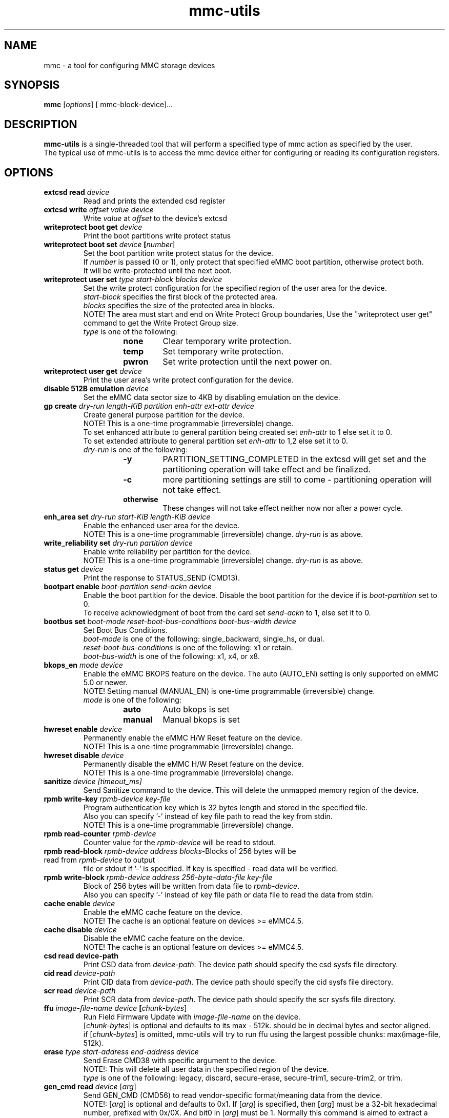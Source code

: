 .TH mmc\-utils 1 "April 2024" "User Manual"
.SH NAME
mmc \-  a tool for configuring MMC storage devices
.SH SYNOPSIS
.B mmc
[\fIoptions\fR] [\ mmc\-block\-device\fR]...
.SH DESCRIPTION
.B mmc-utils
is a single-threaded tool that will perform a specified type of mmc action as specified by the user.
.br
The typical use of mmc-utils is to access the mmc device either for configuring or reading its configuration registers.
.SH OPTIONS
.TP
.BI extcsd " " read " " \fIdevice\fR
Read and prints the extended csd register
.TP
.BI extcsd " " write " " \fIoffset\fR " " \fIvalue\fR " " \fIdevice\fR
Write \fIvalue\fR at \fIoffset\fR to the device's extcsd
.TP
.BI writeprotect " " boot " " get " " \fIdevice\fR
Print the boot partitions write protect status
.TP
.BI writeprotect " " boot " " set " " \fIdevice\fR " " [\fInumber\fR]
Set the boot partition write protect status for the device.
.br
If \fInumber\fR is passed (0 or 1), only protect that specified eMMC boot partition, otherwise protect both.
.br
It will be write-protected until the next boot.
.TP
.BI writeprotect " " user " " set " " \fItype\fR " " \fIstart\-block\fR " " \fIblocks\fR " " \fIdevice\fR
Set the write protect configuration for the specified region of the user area for the device.
.br
\fIstart\-block\fR specifies the first block of the protected area.
.br
\fIblocks\fR specifies the size of the protected area in blocks.
.br
NOTE! The area must start and end on Write Protect Group boundaries, Use the "writeprotect user get" command to get the Write Protect Group size.
 \fItype\fR is one of the following:
.RS
.RS
.TP
.B none
Clear temporary write protection.
.TP
.B temp
Set temporary write protection.
.TP
.B pwron
Set write protection until the next power on.
.RE
.RE
.TP
.BI writeprotect " " user " " get " " \fIdevice\fR
Print the user area's write protect configuration for the device.
.TP
.BI disable " " 512B " " emulation " " \fIdevice\fR
Set the eMMC data sector size to 4KB by disabling emulation on the device.
.TP
.BI gp " " create " " \fIdry\-run\fR " " \fIlength\-KiB\fR " " \fIpartition\fR  " " \fIenh\-attr\fR " " \fIext\-attr\fR " " \fIdevice\fR
Create general purpose partition for the device.
.br
NOTE!  This is a one-time programmable (irreversible) change.
.br
To set enhanced attribute to general partition being created set \fIenh\-attr\fR to 1 else set it to 0.
.br
To set extended attribute to general partition set \fIenh\-attr\fR to 1,2 else set it to 0.
.br
\fIdry\-run\fR is one of the following:
.RS
.RS
.TP
.B \-y
PARTITION_SETTING_COMPLETED in the extcsd will get set and the partitioning operation will take effect and be finalized.
.TP
.B \-c
more partitioning settings are still to come - partitioning operation will not take effect.
.TP
.B otherwise
These changes will not take effect neither now nor after a power cycle.
.RE
.RE
.TP
.BI enh_area " " set " " \fIdry\-run\fR " " \fIstart\-KiB\fR " " \fIlength\-KiB\fR " " \fIdevice\fR
Enable the enhanced user area for the device.
.br
NOTE!  This is a one-time programmable (irreversible) change.
\fIdry\-run\fR is as above.
.TP
.BI write_reliability " " set " " " \fIdry\-run\fR " " \fIpartition\fR " " \fIdevice\fR
Enable write reliability per partition for the device.
.br
NOTE!  This is a one-time programmable (irreversible) change.
\fIdry\-run\fR is as above.
.TP
.BI status " " get " " \fIdevice\fR
Print the response to STATUS_SEND (CMD13).
.TP
.BI bootpart " " enable " " \fIboot\-partition\fR " " \fIsend\-ackn\fR " " \fIdevice\fR
Enable the boot partition for the device.
Disable the boot partition for the device if is \fIboot\-partition\fR set to 0.
.br
To receive acknowledgment of boot from the card set \fIsend\-ackn\fR to 1, else set it to 0.
.TP
.BI bootbus " " set " " \fIboot\-mode\fR " " \fIreset\-boot\-bus\-conditions\fR " " \fIboot\-bus\-width\fR " " \fIdevice\fR
Set Boot Bus Conditions.
.br
\fIboot\-mode\fR is one of the following: single_backward, single_hs, or dual.
.br
\fIreset\-boot\-bus\-conditions\fR is one of the following: x1 or retain.
.br
\fIboot\-bus\-width\fR is one of the following: x1, x4, or x8.
.TP
.BI bkops_en " " \fImode\fR " " \fIdevice\fR
Enable the eMMC BKOPS feature on the device.
The auto (AUTO_EN) setting is only supported on eMMC 5.0 or newer.
.br
NOTE!  Setting manual (MANUAL_EN) is one-time programmable (irreversible) change.
.br
\fImode\fR is one of the following:
.RS
.RS
.TP
.B auto
Auto bkops is set
.TP
.B manual
Manual bkops is set
.RE
.RE
.TP
.BI hwreset " " enable " " \fIdevice\fR
Permanently enable the eMMC H/W Reset feature on the device.
.br
NOTE!  This is a one-time programmable (irreversible) change.
.TP
.BI hwreset " " disable " " \fIdevice\fR
Permanently disable the eMMC H/W Reset feature on the device.
.br
NOTE!  This is a one-time programmable (irreversible) change.
.TP
.BI sanitize " " \fIdevice\fR " " \fI[timeout_ms]\fR
Send Sanitize command to the device.
This will delete the unmapped memory region of the device.
.TP
.BI rpmb " " write\-key " " \fIrpmb\-device\fR " " \fIkey\-file\fR
Program authentication key which is 32 bytes length and stored in the specified file.
.br
Also you can specify '-' instead of key file path to read the key from stdin.
.br
NOTE!  This is a one-time programmable (irreversible) change.
.TP
.BI rpmb " " read\-counter " " \fIrpmb\-device\fR
Counter value for the \fIrpmb\-device\fR will be read to stdout.
.TP
.BI rpmb " " read\-block " " \fIrpmb\-device\fR " " \fIaddress\fR " " \fIblocks-\count\fR " " \fIoutput-\file\fR " " [\fIkey\-file\fR]
Blocks of 256 bytes will be read from \fIrpmb\-device\fR to output
file or stdout if '-' is specified. If key is specified - read
data will be verified.
.TP
.BI rpmb " " write\-block " " \fIrpmb\-device\fR " " \fIaddress\fR " "  \fI256\-byte\-data\-file\fR " " \fIkey\-file\fR
Block of 256 bytes will be written from data file to
\fIrpmb\-device\fR. 
.br
Also you can specify '-' instead of key file path or data file to read the data from stdin.
.TP
.BI cache " " enable " " \fIdevice\fR
Enable the eMMC cache feature on the device.
.br
NOTE! The cache is an optional feature on devices >= eMMC4.5.
.TP
.BI cache " " disable " " \fIdevice\fR
Disable the eMMC cache feature on the device.
.br
NOTE! The cache is an optional feature on devices >= eMMC4.5.
.TP
.BI csd " " read " " \fidevice\-path\fR
Print CSD data from \fIdevice\-path\fR.
The device path should specify the csd sysfs file directory.
.TP
.BI cid " " read " " \fIdevice\-path\fR
Print CID data from \fIdevice\-path\fR.
The device path should specify the cid sysfs file directory.
.TP
.BI scr " " read " " \fIdevice\-path\fR
Print SCR data from \fIdevice\-path\fR.
The device path should specify the scr sysfs file directory.
.TP
.BI ffu " " \fIimage\-file\-name\fR " " \fIdevice\fR " " [\fIchunk\-bytes\fR]
Run Field Firmware Update with \fIimage\-file\-name\fR on the device.
.br
[\fIchunk\-bytes\fR] is optional and defaults to its max - 512k. should be in decimal bytes and sector aligned.
.br
if [\fIchunk\-bytes\fR] is omitted, mmc-utils will try to run ffu using the largest possible chunks: max(image-file, 512k).
.TP
.BI erase " " \fItype\fR " " \fIstart-address\fR " " \fIend\-address\fR " " \fIdevice\fR
Send Erase CMD38 with specific argument to the device.
.br
NOTE!: This will delete all user data in the specified region of the device.
.br
\fItype\fR is one of the following: legacy, discard, secure-erase, secure-trim1, secure-trim2, or trim.
.TP
.BI gen_cmd " " read " \fidevice\fR [\fIarg\fR]
Send GEN_CMD (CMD56) to read vendor-specific format/meaning data from the device.
.br
NOTE!: [\fIarg\fR] is optional and defaults to 0x1. If [\fIarg\fR] is specified, then [\fIarg\fR]
must be a 32-bit hexadecimal number, prefixed with 0x/0X. And bit0 in [\fIarg\fR] must be 1.
Normally this command is aimed to extract a device-health info from the device.
.TP
.BI softreset " " \fIdevice\fR
Issues a CMD0 softreset, e.g. for testing if hardware reset for UHS works
.TP
.BI boot_operation " " \fIboot\-data\-file\fR " " \fIdevice\fR
 Does the alternative boot operation and writes the specified starting blocks of boot data into the requested file.
Note some limitations:
.RS
.RS
.TP
.B 1)
The boot operation must be configured first, e.g. via bootbus and/or bootpart commands
.TP
.B 2) 
The MMC must currently be running at the bus mode that is configured for the boot operation (HS200 and HS400 not supported at all).
.TP
.B 3)
Only up to 512K bytes of boot data will be transferred.
.TP
.B 4)
The MMC will perform a soft reset, if your system cannot handle that do not use the boot operation from mmc-utils.
.RE
.RE
.TP
.BI \-\-help " " | " " help " " | " " \-h
Show the help
.TP
.BI \fIcmd\fR " " \-\-help
Show detailed help for that specific \fIcmd\fR or subset of commands.
.SH "RPMB COMMANDS"
The RPMB partition on the eMMC devices is a special area used for storing cryptographically safe information signed by a
special secret key.
.br
To write and read records from this special area, authentication is needed.
.br
The RPMB area is *only* and *exclusively* accessed using ioctl()s from user-space.
.br
RPMB commands are send using the mmc multi-ioctl, thus ensures that the atomic nature of the rpmb access operation.
.br
The rpmb device given as a parameter to the rpmb commands is not a block device but a char device.
.br
This was done to help the mmc driver to account for some of the rpmb peculiarities.
.SH "EXAMPLES"
.RE
.P
.B RPMB examples
.RS
Program rpmb key using the stdin option:
.RS
.P
$ echo -n AAAABBBBCCCCDDDDEEEEFFFFGGGGHHHH | mmc rpmb write-key /dev/mmcblk0rpmb -
.RE
.P
Read 2 blocks starting address 2 and output the received content to stdout. Verify the received frames using the key (not mandatory):
.RS
.P
$ echo -n AAAABBBBCCCCDDDDEEEEFFFFGGGGHHHH | mmc rpmb read-block /dev/mmcblk0rpmb 0x02 2 -
.RE
.P
Read 2 blocks without verification starting address 2 and output the received content to /tmp/block:
.RS
.P
$mmc rpmb read-block /dev/mmcblk0rpmb 0x02 2 /tmp/block
.RE
.P
Write a string of 'a's to address 2. both the input and key uses stdin interface:
.RS
.P
$ (awk 'BEGIN {while (c++<256) printf "a"}' | echo -n AAAABBBBCCCCDDDDEEEEFFFFGGGGHHHH) | mmc rpmb write-block /dev/mmcblk0rpmb 0x02 - -
.RE
.P
.RE
.P
.B Field Firmware Update (ffu) examples
.RS
Do ffu using max-possible chunk size:  If the fluf size < 512k, it will be flushed in a single write sequence.
.RS
.P
$ mmc ffu IO4e0aC2056001801M1100042AE1.fluf /dev/mmcblk0
.RE
.P
Same as above, this time use a 4k chunks:
.RS
.P
$ mmc ffu IO4e0aC2056001801M1100042AE1.fluf /dev/mmcblk0 4096
.RE
.P
.RE
.SH AUTHORS
.B mmc-utils
was written by Chris Ball <cjb@laptop.org> and <chris@printf.net>.
.br
It is currently maintained by Ulf Hansson <ulf.hansson@linaro.org>.
.SH "REPORTING BUGS"
Report bugs to the \fBmmc\fR mailing list <linux-mmc@vger.kernel.org>.
.SH "SEE ALSO"
For further documentation see \fBREADME\fR.
.br
A short intro - https://docs.kernel.org/driver-api/mmc/mmc-tools.html
.br
official git tree - https://git.kernel.org/pub/scm/utils/mmc/mmc-utils.git
